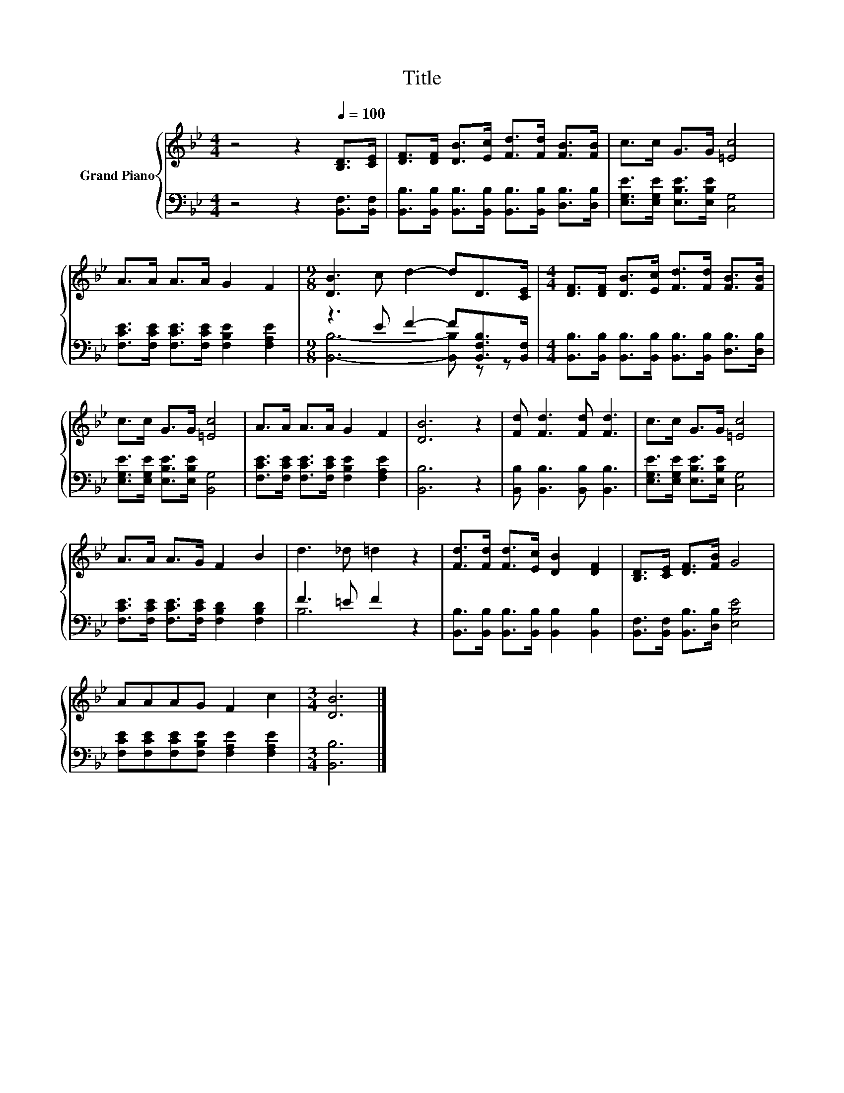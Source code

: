 X:1
T:Title
%%score { 1 | ( 2 3 ) }
L:1/8
M:4/4
K:Bb
V:1 treble nm="Grand Piano"
V:2 bass 
V:3 bass 
V:1
 z4 z2[Q:1/4=100] [B,D]>[CE] | [DF]>[DF] [DB]>[Ec] [Fd]>[Fd] [FB]>[FB] | c>c G>G [=Ec]4 | %3
 A>A A>A G2 F2 |[M:9/8] [DB]3 c d2- dD>[CE] |[M:4/4] [DF]>[DF] [DB]>[Ec] [Fd]>[Fd] [FB]>[FB] | %6
 c>c G>G [=Ec]4 | A>A A>A G2 F2 | [DB]6 z2 | [Fd] [Fd]3 [Fd] [Fd]3 | c>c G>G [=Ec]4 | %11
 A>A A>G F2 B2 | d3 _d =d2 z2 | [Fd]>[Fd] [Fd]>[Ec] [DB]2 [DF]2 | [B,D]>[CE] [DF]>[FB] G4 | %15
 AAAG F2 c2 |[M:3/4] [DB]6 |] %17
V:2
 z4 z2 [B,,F,]>[B,,F,] | [B,,B,]>[B,,B,] [B,,B,]>[B,,B,] [B,,B,]>[B,,B,] [D,B,]>[D,B,] | %2
 [E,G,E]>[E,G,E] [E,B,E]>[E,B,E] [C,G,]4 | [F,CE]>[F,CE] [F,CE]>[F,CE] [F,B,E]2 [F,A,E]2 | %4
[M:9/8] z3 E F2- F[B,,F,B,]>[B,,F,] | %5
[M:4/4] [B,,B,]>[B,,B,] [B,,B,]>[B,,B,] [B,,B,]>[B,,B,] [D,B,]>[D,B,] | %6
 [E,G,E]>[E,G,E] [E,B,E]>[E,B,E] [B,,G,]4 | [F,CE]>[F,CE] [F,CE]>[F,CE] [F,B,E]2 [F,A,E]2 | %8
 [B,,B,]6 z2 | [B,,B,] [B,,B,]3 [B,,B,] [B,,B,]3 | [E,G,E]>[E,G,E] [E,B,E]>[E,B,E] [C,G,]4 | %11
 [F,CE]>[F,CE] [F,CE]>[F,CE] [F,B,D]2 [F,B,D]2 | F3 =E F2 z2 | %13
 [B,,B,]>[B,,B,] [B,,B,]>[B,,B,] [B,,B,]2 [B,,B,]2 | [B,,F,]>[B,,F,] [B,,B,]>[D,B,] [E,B,E]4 | %15
 [F,CE][F,CE][F,CE][F,B,E] [F,A,E]2 [F,A,E]2 |[M:3/4] [B,,B,]6 |] %17
V:3
 x8 | x8 | x8 | x8 |[M:9/8] [B,,B,]6- [B,,B,] z z |[M:4/4] x8 | x8 | x8 | x8 | x8 | x8 | x8 | %12
 B,6 z2 | x8 | x8 | x8 |[M:3/4] x6 |] %17

